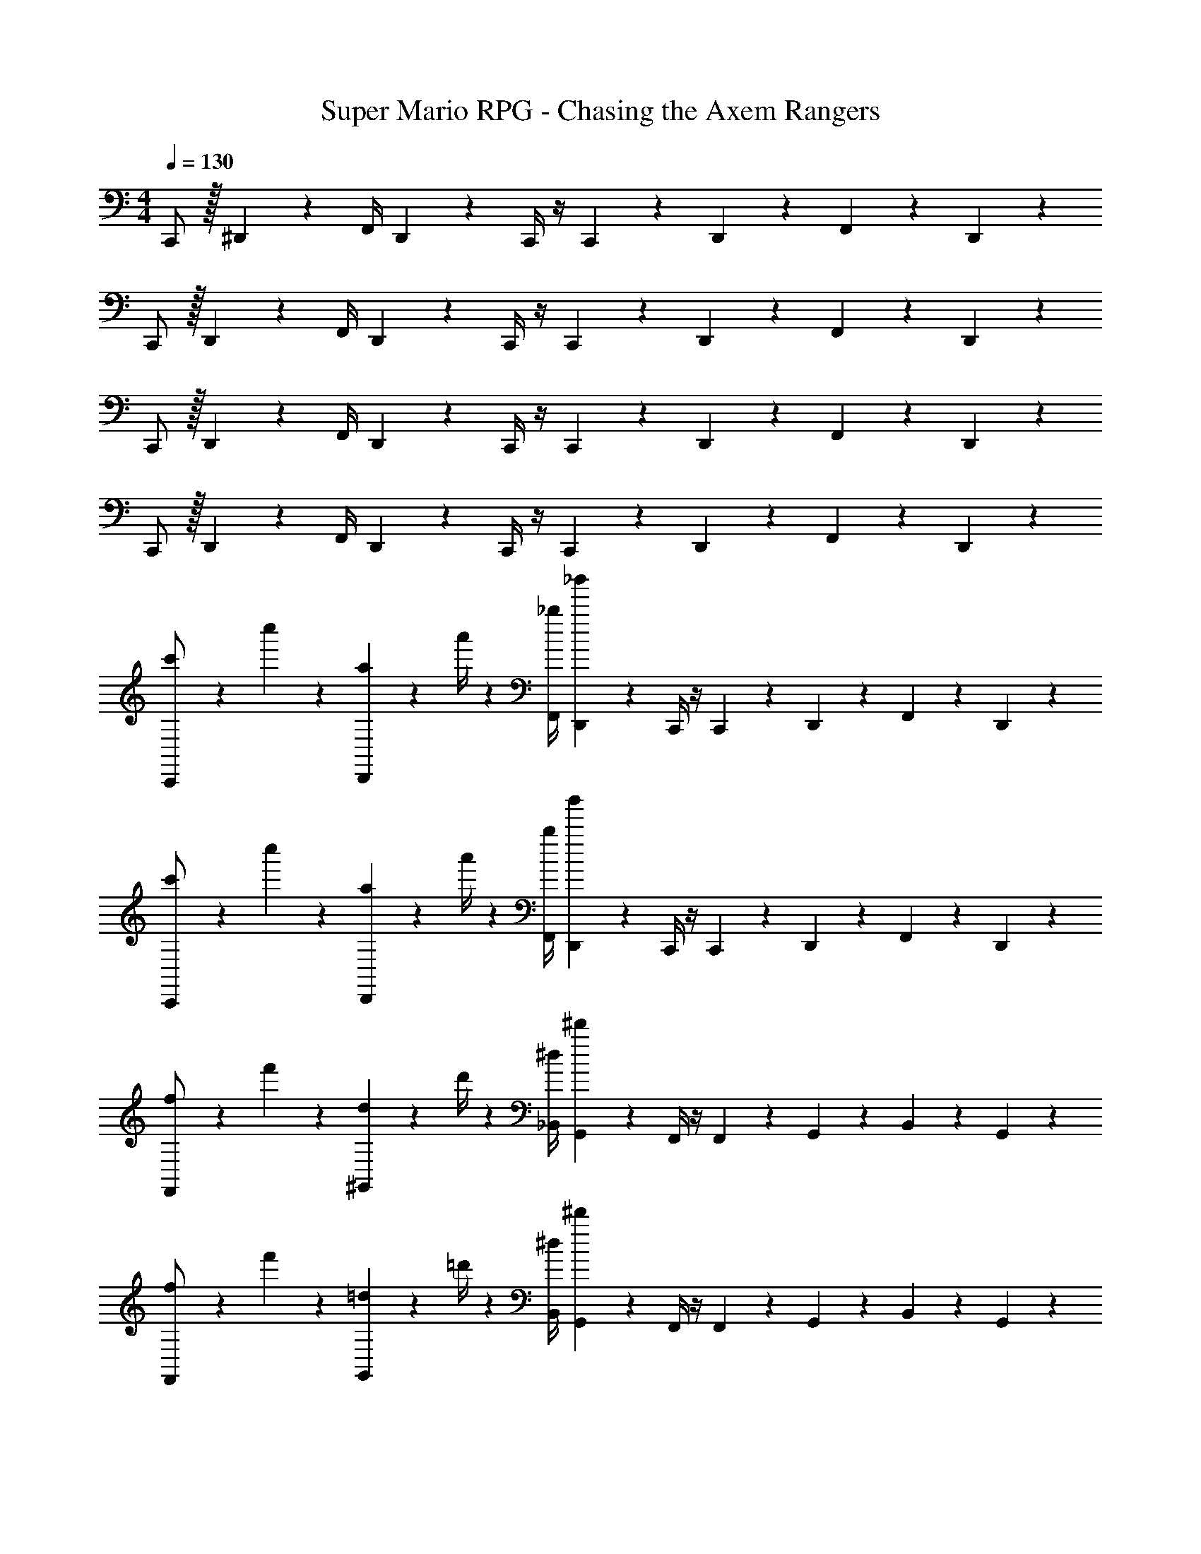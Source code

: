 X: 1
T: Super Mario RPG - Chasing the Axem Rangers
Z: ABC Generated by Starbound Composer
L: 1/4
M: 4/4
Q: 1/4=130
K: C
C,,/2 z/32 ^D,,13/28 z9/224 [z55/224F,,/4] D,,9/20 z43/924 C,,/4 z/4 C,,9/20 z/45 D,,2/9 z/36 F,,13/28 z/28 D,,13/28 z/28 
C,,/2 z/32 D,,13/28 z9/224 [z55/224F,,/4] D,,9/20 z43/924 C,,/4 z/4 C,,9/20 z/45 D,,2/9 z/36 F,,13/28 z/28 D,,13/28 z/28 
C,,/2 z/32 D,,13/28 z9/224 [z55/224F,,/4] D,,9/20 z43/924 C,,/4 z/4 C,,9/20 z/45 D,,2/9 z/36 F,,13/28 z/28 D,,13/28 z/28 
C,,/2 z/32 D,,13/28 z9/224 [z55/224F,,/4] D,,9/20 z43/924 C,,/4 z/4 C,,9/20 z/45 D,,2/9 z/36 F,,13/28 z/28 D,,13/28 z/28 
[c'5/18C,,/2] z/72 c''2/9 z5/288 [a2/9D,,13/28] z7/288 a'/4 z/126 [z55/224_b/4F,,/4] [_b'9/20D,,9/20] z43/924 C,,/4 z/4 C,,9/20 z/45 D,,2/9 z/36 F,,13/28 z/28 D,,13/28 z/28 
[c'5/18C,,/2] z/72 c''2/9 z5/288 [a2/9D,,13/28] z7/288 a'/4 z/126 [z55/224b/4F,,/4] [b'9/20D,,9/20] z43/924 C,,/4 z/4 C,,9/20 z/45 D,,2/9 z/36 F,,13/28 z/28 D,,13/28 z/28 
[f5/18F,,/2] z/72 f'2/9 z5/288 [d2/9^G,,13/28] z7/288 d'/4 z/126 [z55/224^d/4_B,,/4] [^d'9/20G,,9/20] z43/924 F,,/4 z/4 F,,9/20 z/45 G,,2/9 z/36 B,,13/28 z/28 G,,13/28 z/28 
[f5/18F,,/2] z/72 f'2/9 z5/288 [=d2/9G,,13/28] z7/288 =d'/4 z/126 [z55/224^d/4B,,/4] [^d'9/20G,,9/20] z43/924 F,,/4 z/4 F,,9/20 z/45 G,,2/9 z/36 B,,13/28 z/28 G,,13/28 z/28 
[c'5/18C,,/2] z/72 c''2/9 z5/288 [a2/9D,,13/28] z7/288 a'/4 z/126 [z55/224b/4F,,/4] [b'9/20D,,9/20] z43/924 C,,/4 z/4 C,,9/20 z/45 D,,2/9 z/36 F,,13/28 z/28 D,,13/28 z/28 
[c'5/18C,,/2] z/72 c''2/9 z5/288 [a2/9D,,13/28] z7/288 a'/4 z/126 [z55/224b/4F,,/4] [b'9/20D,,9/20] z43/924 C,,/4 z/4 C,,9/20 z/45 D,,2/9 z/36 F,,13/28 z/28 D,,13/28 z/28 
[f5/18F,,/2] z/72 f'2/9 z5/288 [=d2/9G,,13/28] z7/288 =d'/4 z/126 [z55/224^d/4B,,/4] [^d'9/20G,,9/20] z43/924 F,,/4 z/4 F,,9/20 z/45 G,,2/9 z/36 B,,13/28 z/28 G,,13/28 z/28 
[f5/18F,,/2] z/72 f'2/9 z5/288 [=d2/9G,,13/28] z7/288 =d'/4 z/126 [z55/224^d/4B,,/4] [^d'9/20G,,9/20] z43/924 F,,/4 z/4 F,,9/20 z/45 G,,2/9 z/36 B,,13/28 z/28 G,,13/28 z/28 
[c/2^D29/28G29/28] z/32 d13/28 z9/224 [=d13/28D] z/28 ^G2/9 z5/252 =G/4 z/126 [z61/252=DF] ^c9/20 z/45 =c2/9 z/36 [c5/32DF] z5/224 ^f3/20 z7/461 =f3/20 z/160 e3/20 z/60 b3/20 z/60 a5/32 z/96 
[^g11/32C29/28^D29/28] z/32 ^d3/10 z/40 B5/16 z11/474 [_B5/16C13/18D13/18] z/112 A3/10 z3/140 ^G5/16 z141/112 c2/9 z/36 d2/9 z/36 =g/4 
[c'5/18C,,/2] z/72 c''2/9 z5/288 [a2/9D,,13/28] z7/288 a'/4 z/126 [z55/224b/4F,,/4] [b'9/20D,,9/20] z43/924 C,,/4 z/4 C,,9/20 z/45 D,,2/9 z/36 F,,13/28 z/28 D,,13/28 z/28 
[c'5/18C,,/2] z/72 c''2/9 z5/288 [a2/9D,,13/28] z7/288 a'/4 z/126 [z55/224b/4F,,/4] [b'9/20D,,9/20] z43/924 C,,/4 z/4 C,,9/20 z/45 D,,2/9 z/36 F,,13/28 z/28 D,,13/28 z/28 
[f5/18F,,/2] z/72 f'2/9 z5/288 [=d2/9G,,13/28] z7/288 =d'/4 z/126 [z55/224^d/4B,,/4] [^d'9/20G,,9/20] z43/924 F,,/4 z/4 F,,9/20 z/45 G,,2/9 z/36 B,,13/28 z/28 G,,13/28 z/28 
[f5/18F,,/2] z/72 f'2/9 z5/288 [=d2/9G,,13/28] z7/288 =d'/4 z/126 [z55/224^d/4B,,/4] [^d'9/20G,,9/20] z43/924 F,,/4 z/4 F,,9/20 z/45 G,,2/9 z/36 B,,13/28 z/28 G,,13/28 z/28 
[c'5/18C,,/2] z/72 c''2/9 z5/288 [a2/9D,,13/28] z7/288 a'/4 z/126 [z55/224b/4F,,/4] [b'9/20D,,9/20] z43/924 C,,/4 z/4 C,,9/20 z/45 D,,2/9 z/36 F,,13/28 z/28 D,,13/28 z/28 
[c'5/18C,,/2] z/72 c''2/9 z5/288 [a2/9D,,13/28] z7/288 a'/4 z/126 [z55/224b/4F,,/4] [b'9/20D,,9/20] z43/924 C,,/4 z/4 C,,9/20 z/45 D,,2/9 z/36 F,,13/28 z/28 D,,13/28 z/28 
[f5/18F,,/2] z/72 f'2/9 z5/288 [=d2/9G,,13/28] z7/288 =d'/4 z/126 [z55/224^d/4B,,/4] [^d'9/20G,,9/20] z43/924 F,,/4 z/4 F,,9/20 z/45 G,,2/9 z/36 B,,13/28 z/28 G,,13/28 z/28 
[f5/18F,,/2] z/72 f'2/9 z5/288 [=d2/9G,,13/28] z7/288 =d'/4 z/126 [z55/224^d/4B,,/4] [^d'9/20G,,9/20] z43/924 F,,/4 z/4 F,,9/20 z/45 G,,2/9 z/36 B,,13/28 z/28 G,,13/28 z/28 
[c/2D29/28=G29/28] z/32 d13/28 z9/224 [=d13/28D] z/28 ^G2/9 z5/252 =G/4 z/126 [z61/252=DF] ^c9/20 z/45 =c2/9 z/36 [c5/32DF] z5/224 ^f3/20 z7/461 =f3/20 z/160 e3/20 z/60 b3/20 z/60 a5/32 z/96 
[^g11/32C29/28^D29/28] z/32 ^d3/10 z/40 =B5/16 z11/474 [_B5/16C13/18D13/18] z/112 A3/10 z3/140 ^G5/16 z141/112 c2/9 z/36 d2/9 z/36 =g/4 
